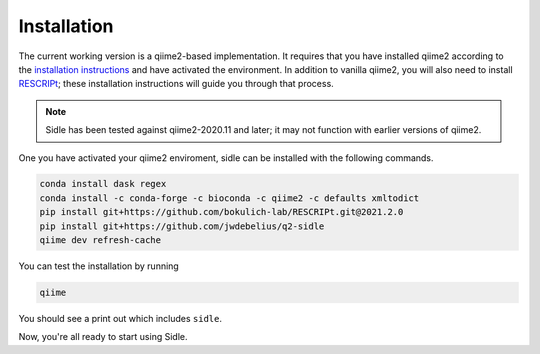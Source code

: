 Installation
============

The current working version is a qiime2-based implementation. It requires that you have installed qiime2 according to the `installation instructions`_ and have activated the environment. In addition to vanilla qiime2, you will also need to install `RESCRIPt`_; these installation instructions will guide you through that process.

.. note::
	Sidle has been tested against qiime2-2020.11 and later; it may not function with earlier versions of qiime2.


One you have activated your qiime2 enviroment, sidle can be installed with the following commands.

.. code-block:: bash
	
	conda install dask regex
	conda install -c conda-forge -c bioconda -c qiime2 -c defaults xmltodict
	pip install git+https://github.com/bokulich-lab/RESCRIPt.git@2021.2.0
	pip install git+https://github.com/jwdebelius/q2-sidle
	qiime dev refresh-cache

You can test the installation by running

.. code-block:: bash
	
	qiime 

You should see a print out which includes ``sidle``.

Now, you're all ready to start using Sidle.
	
.. Now, you're read to analyze your data. We recommend followi
.. 
.. starting with the :ref:`quickstart tutorial <quickstart>` to start doing regional alignment on a pre-prepared database.

.. _installation instructions: https://docs.qiime2.org/2021.2/install/
.. .. _github: https://github.com/jwdebelius/sidle
.. _RESCRIPt: https://github.com/bokulich-lab/RESCRIPt

